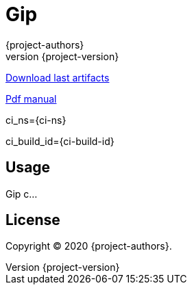 = Gip
:author: {project-authors}
:revnumber: {project-version}

<<<

ifdef::basebackend-html[]
https://github.com/enr/gip/releases/latest[Download last artifacts]

https://enr.github.io/gip/pdf/gip_manual.pdf[Pdf manual]

ci_ns={ci-ns}

ci_build_id={ci-build-id}
endif::[]

[[_book]]
## Usage

Gip c...

## License

Copyright (C) 2020 {project-authors}.
